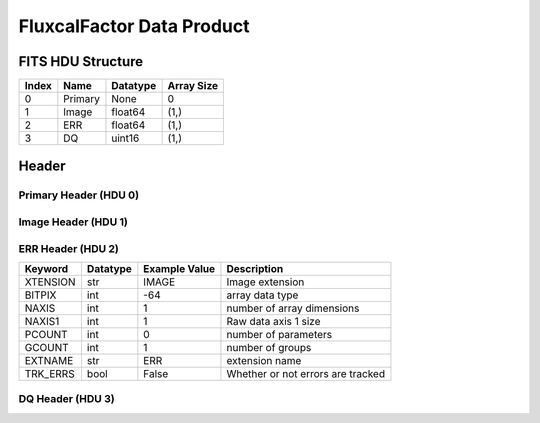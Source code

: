 .. _fluxcalfactor-label:

FluxcalFactor Data Product
========================================


FITS HDU Structure
------------------


+-------+------------------+----------+----------------------+
| Index | Name             | Datatype | Array Size           |
+=======+==================+==========+======================+
| 0     | Primary          | None     | 0                    |
+-------+------------------+----------+----------------------+
| 1     | Image            | float64  | (1,)                 |
+-------+------------------+----------+----------------------+
| 2     | ERR              | float64  | (1,)                 |
+-------+------------------+----------+----------------------+
| 3     | DQ               | uint16   | (1,)                 |
+-------+------------------+----------+----------------------+


Header
------

Primary Header (HDU 0)
^^^^^^^^^^^^^^^^^^^^^^


+------------+------------+--------------------------------+----------------------------------------------------+
| Keyword    | Datatype   | Example Value                  | Description                                        |
+============+============+================================+====================================================+
| SIMPLE     | bool       | True                           | conforms to FITS standard                          |
+------------+------------+--------------------------------+----------------------------------------------------+
| BITPIX     | int        | 8                              | array data type                                    |
+------------+------------+--------------------------------+----------------------------------------------------+
| NAXIS      | int        | 0                              | number of array dimensions                         |
+------------+------------+--------------------------------+----------------------------------------------------+
| EXTEND     | bool       | True                           | Denotes FITS extensions                            |
+------------+------------+--------------------------------+----------------------------------------------------+
| VISITID    | str        | 0200001001001001001            | The full visit ID assigned to this pointing        |
+------------+------------+--------------------------------+----------------------------------------------------+
| CDMSVERS   | str        | 2.1.0                          | SSC CDMS pipeline build version used to generate L1 |
+------------+------------+--------------------------------+----------------------------------------------------+
| FSWDVERS   | str        | 1.1.5.1                        | Record of the CGI FSW dictionary used to parse the telemetry |
+------------+------------+--------------------------------+----------------------------------------------------+
| MOCK       | bool       | True                           | Only used for simulated data examples              |
+------------+------------+--------------------------------+----------------------------------------------------+
| TELESCOP   | str        | ROMAN                          | Telescope name                                     |
+------------+------------+--------------------------------+----------------------------------------------------+
| INSTRUME   | str        | CGI                            | Instrument designation                             |
+------------+------------+--------------------------------+----------------------------------------------------+
| DETECTOR   | str        | EXCAM                          | Name of the detector                               |
+------------+------------+--------------------------------+----------------------------------------------------+
| ORIGIN     | str        | DRP                            | Who is responsible for the data                    |
+------------+------------+--------------------------------+----------------------------------------------------+
| FILETIME   | str        | 2025-09-17T22:43:32            | When file was created                              |
+------------+------------+--------------------------------+----------------------------------------------------+
| DATAVERS   | int        | 1                              | Version of data (increments for reprocessing)      |
+------------+------------+--------------------------------+----------------------------------------------------+
| PROGNUM    | str        | 02000                          | The Program ID in visit hierarchy (first 5 digits) |
+------------+------------+--------------------------------+----------------------------------------------------+
| EXECNUM    | str        | 01                             | The Execution Number in visit hierarchy (digits 6-7) |
+------------+------------+--------------------------------+----------------------------------------------------+
| CAMPAIGN   | str        | 001                            | The Pass/Campaign in visit hierarchy (digits 8-10) |
+------------+------------+--------------------------------+----------------------------------------------------+
| SEGMENT    | str        | 001                            | The Segment Number in visit hierarchy (digits 11-13) |
+------------+------------+--------------------------------+----------------------------------------------------+
| OBSNUM     | str        | 001                            | The Observation Number in visit hierarchy (digits 14-16) |
+------------+------------+--------------------------------+----------------------------------------------------+
| VISNUM     | str        | 001                            | The Visit number in visit hierarchy (digits 17-19) |
+------------+------------+--------------------------------+----------------------------------------------------+
| CPGSFILE   | str        | campaign_020000100100100100... | Campaign-level XML containing the current visit    |
+------------+------------+--------------------------------+----------------------------------------------------+
| AUXFILE    | str        | aux_0200001001001001001.txt    | An AUX file associated with this observation       |
+------------+------------+--------------------------------+----------------------------------------------------+
| VISTYPE    | str        | ABSFLXBT                       | The visit file template used for this observation  |
+------------+------------+--------------------------------+----------------------------------------------------+
| OBSNAME    | str        | SCI                            | User-defined label for the associated observation plan |
+------------+------------+--------------------------------+----------------------------------------------------+
| TARGET     | str        | Vega                           | Name of pointing target                            |
+------------+------------+--------------------------------+----------------------------------------------------+
| RA         | float      | 80.553428801                   | Commanded RA                                       |
+------------+------------+--------------------------------+----------------------------------------------------+
| DEC        | float      | -69.514096821                  | Commanded DEC                                      |
+------------+------------+--------------------------------+----------------------------------------------------+
| EQUINOX    | str        | 2000                           | J2000                                              |
+------------+------------+--------------------------------+----------------------------------------------------+
| RAPM       | float      | 0.0                            | RA proper motion                                   |
+------------+------------+--------------------------------+----------------------------------------------------+
| DECPM      | float      | 0.0                            | DEC proper motion                                  |
+------------+------------+--------------------------------+----------------------------------------------------+
| ROLL       | float      | 0.0                            | S/C roll                                           |
+------------+------------+--------------------------------+----------------------------------------------------+
| PITCH      | float      | 0.0                            | S/C pitch                                          |
+------------+------------+--------------------------------+----------------------------------------------------+
| YAW        | float      | 0.0                            | S/C yaw                                            |
+------------+------------+--------------------------------+----------------------------------------------------+
| PSFREF     | int        | 0                              | Whether this is a PSF reference observation or not |
+------------+------------+--------------------------------+----------------------------------------------------+
| OPGAIN     | str        | 1000                           | Planned EXCAM EM gain or "AUTO"                    |
+------------+------------+--------------------------------+----------------------------------------------------+
| PHTCNT     | bool       | False                          | Whether photon counting mode is planned, or if set to "AUTO" |
+------------+------------+--------------------------------+----------------------------------------------------+
| FRAMET     | float      | 30.0                           | Planned exposure time per frame or if set to "AUTO". Taken from the observation plan |
+------------+------------+--------------------------------+----------------------------------------------------+
| SATSPOTS   | int        | 0                              | Whether satellite spots are present                |
+------------+------------+--------------------------------+----------------------------------------------------+
| ISHOWFSC   | int        | 0                              | Images taken as a part of HOWFSC                   |
+------------+------------+--------------------------------+----------------------------------------------------+
| HOWFSLNK   | int        | 0                              | Does the campaign include a HOWFSC activity        |
+------------+------------+--------------------------------+----------------------------------------------------+
| FILENAME   | str        | cgi_0200001001001001001_202... | The name of the file                               |
+------------+------------+--------------------------------+----------------------------------------------------+


Image Header (HDU 1)
^^^^^^^^^^^^^^^^^^^^


+------------+------------+--------------------------------+----------------------------------------------------+
| Keyword    | Datatype   | Example Value                  | Description                                        |
+============+============+================================+====================================================+
| XTENSION   | str        | IMAGE                          | Image extension                                    |
+------------+------------+--------------------------------+----------------------------------------------------+
| BITPIX     | int        | -64                            | array data type                                    |
+------------+------------+--------------------------------+----------------------------------------------------+
| NAXIS      | int        | 1                              | number of array dimensions                         |
+------------+------------+--------------------------------+----------------------------------------------------+
| NAXIS1     | int        | 1                              | Raw data axis 1 size                               |
+------------+------------+--------------------------------+----------------------------------------------------+
| PCOUNT     | int        | 0                              | number of parameters                               |
+------------+------------+--------------------------------+----------------------------------------------------+
| GCOUNT     | int        | 1                              | number of groups                                   |
+------------+------------+--------------------------------+----------------------------------------------------+
| BUNIT      | str        | erg/(s * cm^2 * AA)/(photoe... | Physical unit of the array (brightness unit)       |
+------------+------------+--------------------------------+----------------------------------------------------+
| ARRTYPE    | str        | SCI                            | Whether it is the smaller SCI frame or full ENG frame |
+------------+------------+--------------------------------+----------------------------------------------------+
| SCTSRT     | str        | 2025-02-16T00:00:00            | Spacecraft timestamp of first packet for this image frame in TAI |
+------------+------------+--------------------------------+----------------------------------------------------+
| SCTEND     | str        | 2025-02-16T00:00:00            | Spacecraft timestamp of last packet for this image frame in TAI |
+------------+------------+--------------------------------+----------------------------------------------------+
| STATUS     | int        | 0                              | Housekeeping packet health check status            |
+------------+------------+--------------------------------+----------------------------------------------------+
| HVCBIAS    | int        | 0                              | HV clock bias value. DAC value controlling EM-gain |
+------------+------------+--------------------------------+----------------------------------------------------+
| OPMODE     | str        | NONE_DETON_0                   | EXCAM readout operational mode                     |
+------------+------------+--------------------------------+----------------------------------------------------+
| EXPTIME    | float      | 1.0                            | Commanded exposure time. Taken from telemetry on CGI |
+------------+------------+--------------------------------+----------------------------------------------------+
| EMGAIN_C   | float      | 1.0                            | Commanded gain                                     |
+------------+------------+--------------------------------+----------------------------------------------------+
| EMGAINA1   | float      | 0.0                            | "Actual" gain calculation a1 coefficient           |
+------------+------------+--------------------------------+----------------------------------------------------+
| EMGAINA2   | float      | 0.0                            | "Actual" gain calculation a2 coefficient           |
+------------+------------+--------------------------------+----------------------------------------------------+
| EMGAINA3   | float      | 0.0                            | "Actual" gain calculation a3 coefficient           |
+------------+------------+--------------------------------+----------------------------------------------------+
| EMGAINA4   | float      | 0.0                            | "Actual" gain calculation a4 coefficient           |
+------------+------------+--------------------------------+----------------------------------------------------+
| EMGAINA5   | float      | 0.0                            | "Actual" gain calculation a5 coefficient           |
+------------+------------+--------------------------------+----------------------------------------------------+
| GAINTCAL   | float      | 0.0                            | Calibration reference temperature for gain calculation |
+------------+------------+--------------------------------+----------------------------------------------------+
| EXCAMT     | float      | 0.0                            | EXCAM temperature from telemetry                   |
+------------+------------+--------------------------------+----------------------------------------------------+
| EMGAIN_A   | float      | 0.0                            | "Actual" gain computed from a1-a5 and calibration temperature |
+------------+------------+--------------------------------+----------------------------------------------------+
| KGAINPAR   | int        | 0                              | Calculated K-gain parameter (DN to electrons)      |
+------------+------------+--------------------------------+----------------------------------------------------+
| CYCLES     | int        | 0                              | EXCAM clock cycles since boot                      |
+------------+------------+--------------------------------+----------------------------------------------------+
| LASTEXP    | int        | 0                              | EXCAM clock cycles in the last exposing stage of readout sequence |
+------------+------------+--------------------------------+----------------------------------------------------+
| BLNKTIME   | int        | 0                              | EXCAM commanded blanking time                      |
+------------+------------+--------------------------------+----------------------------------------------------+
| BLNKCYC    | int        | 0                              | Commanded blanking cycles                          |
+------------+------------+--------------------------------+----------------------------------------------------+
| EXPCYC     | int        | 0                              | Exposing stage duration (cycles)                   |
+------------+------------+--------------------------------+----------------------------------------------------+
| OVEREXP    | int        | 0                              | EXCAM over-illumination flag                       |
+------------+------------+--------------------------------+----------------------------------------------------+
| NOVEREXP   | float      | 0.0                            | Number of pixels overexposed /100                  |
+------------+------------+--------------------------------+----------------------------------------------------+
| ISPC       | bool       | False                          | Designated photon counting (telemetered value)     |
+------------+------------+--------------------------------+----------------------------------------------------+
| PROXET     | float      | 0.0                            | Thermal strap interface, EXCAM ProxE heater        |
+------------+------------+--------------------------------+----------------------------------------------------+
| FCMLOOP    | int        | 0                              | Control state of the FCM loop                      |
+------------+------------+--------------------------------+----------------------------------------------------+
| FCMPOS     | float      | 0.0                            | Coarse FCM position                                |
+------------+------------+--------------------------------+----------------------------------------------------+
| FSMINNER   | int        | 0                              | Control state of the FSM inner loop                |
+------------+------------+--------------------------------+----------------------------------------------------+
| FSMLOS     | int        | 0                              | Control state of the FSM LOS loop                  |
+------------+------------+--------------------------------+----------------------------------------------------+
| FSMPRFL    | str        | FSM_PROFILE_UNKNOWN            | FSM profile that has been loaded                   |
+------------+------------+--------------------------------+----------------------------------------------------+
| FSMRSTR    | int        | 0                              | Whether FSM raster is executing                    |
+------------+------------+--------------------------------+----------------------------------------------------+
| FSMSG1     | float      | 0.0                            | Average measurement in volts for strain gauge 1 over the last 1000 samples |
+------------+------------+--------------------------------+----------------------------------------------------+
| FSMSG2     | float      | 0.0                            | Average measurement in volts for strain gauge 2 over the last 1000 samples |
+------------+------------+--------------------------------+----------------------------------------------------+
| FSMSG3     | float      | 0.0                            | Average measurement in volts for strain gauge 3 over the last 1000 samples |
+------------+------------+--------------------------------+----------------------------------------------------+
| FSMX       | float      | 0.0                            | Derived FSM X position relative to home from strain gauge voltages and FSM transformation matrix |
+------------+------------+--------------------------------+----------------------------------------------------+
| FSMY       | float      | 0.0                            | Derived FSM Y position relative to home from strain gauge voltages and FSM transformation matrix |
+------------+------------+--------------------------------+----------------------------------------------------+
| EACQ_ROW   | float      | 0.0                            | Desired pixel row for most recent star acquisition via EXCAM acquisition method |
+------------+------------+--------------------------------+----------------------------------------------------+
| EACQ_COL   | float      | 0.0                            | Desired pixel col for most recent star acquisition via EXCAM acquisition method |
+------------+------------+--------------------------------+----------------------------------------------------+
| SB_FP_DX   | float      | 0.0                            | X pixels offset (from EXCAM center), from FPAM speckle balance alignment |
+------------+------------+--------------------------------+----------------------------------------------------+
| SB_FP_DY   | float      | 0.0                            | Y pixels offset (from EXCAM center), from FPAM speckle balance alignment |
+------------+------------+--------------------------------+----------------------------------------------------+
| SB_FS_DX   | float      | 0.0                            | X pixels offset (from EXCAM center), from FSAM speckle balance alignment |
+------------+------------+--------------------------------+----------------------------------------------------+
| SB_FS_DY   | float      | 0.0                            | Y pixels offset (from EXCAM center), from FSAM speckle balance alignment |
+------------+------------+--------------------------------+----------------------------------------------------+
| DMZLOOP    | int        | 0                              | Control state of the DM Zernike loop               |
+------------+------------+--------------------------------+----------------------------------------------------+
| 1SVALID    | int        | 1                              | Is LOWFSC 1s stats valid                           |
+------------+------------+--------------------------------+----------------------------------------------------+
| Z2AVG      | float      | 0.0                            | Avg Z2 value (tip) coefficient from previous second |
+------------+------------+--------------------------------+----------------------------------------------------+
| Z2RES      | float      | 0.0                            | Res Z2 value (tip) coefficient from previous second |
+------------+------------+--------------------------------+----------------------------------------------------+
| Z2VAR      | float      | 0.0                            | Var Z2 value (tip) coefficient from previous second |
+------------+------------+--------------------------------+----------------------------------------------------+
| Z3AVG      | float      | 0.0                            | Avg Z3 value (tilt) coefficient from previous second |
+------------+------------+--------------------------------+----------------------------------------------------+
| Z3RES      | float      | 0.0                            | Res Z3 value (tilt) coefficient from previous second |
+------------+------------+--------------------------------+----------------------------------------------------+
| Z3VAR      | float      | 0.0                            | Var Z3 value (tilt) coefficient from previous second |
+------------+------------+--------------------------------+----------------------------------------------------+
| 10SVALID   | int        | 1                              | Is LOWFSC 10s stats valid                          |
+------------+------------+--------------------------------+----------------------------------------------------+
| Z4AVG      | float      | 0.0                            | Avg Z4 value (focus) coefficient for 10000 samples |
+------------+------------+--------------------------------+----------------------------------------------------+
| Z4RES      | float      | 0.0                            | Res Z4 value (focus) coefficient for 10000 samples |
+------------+------------+--------------------------------+----------------------------------------------------+
| Z5AVG      | float      | 0.0                            | Avg Z5 value (astigmatism) coefficient for 10000 samples |
+------------+------------+--------------------------------+----------------------------------------------------+
| Z5RES      | float      | 0.0                            | Res Z5 value (astigmatism) coefficient for 10000 samples |
+------------+------------+--------------------------------+----------------------------------------------------+
| Z6AVG      | float      | 0.0                            | Avg Z6 value (astigmatism) coefficient for 10000 samples |
+------------+------------+--------------------------------+----------------------------------------------------+
| Z6RES      | float      | 0.0                            | Res Z6 value (astigmatism) coefficient for 10000 samples |
+------------+------------+--------------------------------+----------------------------------------------------+
| Z7AVG      | float      | 0.0                            | Avg Z7 value (coma) coefficient for 10000 samples  |
+------------+------------+--------------------------------+----------------------------------------------------+
| Z7RES      | float      | 0.0                            | Res Z7 value (coma) coefficient for 10000 samples  |
+------------+------------+--------------------------------+----------------------------------------------------+
| Z8AVG      | float      | 0.0                            | Avg Z8 value (coma) coefficient for 10000 samples  |
+------------+------------+--------------------------------+----------------------------------------------------+
| Z8RES      | float      | 0.0                            | Res Z8 value (coma) coefficient for 10000 samples  |
+------------+------------+--------------------------------+----------------------------------------------------+
| Z9AVG      | float      | 0.0                            | Avg Z9 value (trefoil) coefficient for 10000 samples |
+------------+------------+--------------------------------+----------------------------------------------------+
| Z9RES      | float      | 0.0                            | Res Z9 value (trefoil) coefficient for 10000 samples |
+------------+------------+--------------------------------+----------------------------------------------------+
| Z10AVG     | float      | 0.0                            | Avg Z10 value (trefoil) coefficient for 10000 samples |
+------------+------------+--------------------------------+----------------------------------------------------+
| Z10RES     | float      | 0.0                            | Res Z10 value (trefoil) coefficient for 10000 samples |
+------------+------------+--------------------------------+----------------------------------------------------+
| Z11AVG     | float      | 0.0                            | Avg Z11 value (spherical) coefficient for 10000 samples |
+------------+------------+--------------------------------+----------------------------------------------------+
| Z11RES     | float      | 0.0                            | Res Z11 value (spherical) coefficient for 10000 samples |
+------------+------------+--------------------------------+----------------------------------------------------+
| Z12AVG     | float      | 0.0                            | Avg Z12 value (flux ref) coefficient for 10000 samples |
+------------+------------+--------------------------------+----------------------------------------------------+
| Z13AVG     | float      | 0.0                            | Avg Z13 value (shear X) coefficient for 10000 samples |
+------------+------------+--------------------------------+----------------------------------------------------+
| Z14AVG     | float      | 0.0                            | Avg Z14 value (shear Y) coefficient for 10000 samples |
+------------+------------+--------------------------------+----------------------------------------------------+
| SPAM_H     | float      | 0.0                            | SPAM absolute position of the H-axis in microns    |
+------------+------------+--------------------------------+----------------------------------------------------+
| SPAM_V     | float      | 0.0                            | SPAM absolute position of the V-axis in microns    |
+------------+------------+--------------------------------+----------------------------------------------------+
| SPAMNAME   | str        | OPEN                           | Closest named SPAM position, calculated from SPAM_H/V keywords |
+------------+------------+--------------------------------+----------------------------------------------------+
| SPAMSP_H   | float      | 0.0                            | SPAM set point H. The default H position corresponding to the closest SPAM named position |
+------------+------------+--------------------------------+----------------------------------------------------+
| SPAMSP_V   | float      | 0.0                            | SPAM set point V. The default V position corresponding to the closest SPAM named position |
+------------+------------+--------------------------------+----------------------------------------------------+
| FPAM_H     | float      | 2503.7                         | FPAM absolute position of the H-axis in microns    |
+------------+------------+--------------------------------+----------------------------------------------------+
| FPAM_V     | float      | 6124.9                         | FPAM absolute position of the V-axis in microns    |
+------------+------------+--------------------------------+----------------------------------------------------+
| FPAMNAME   | str        | HOLE                           | Closest named FPAM position, calculated from FPAM_H/V and FPAM lookup table |
+------------+------------+--------------------------------+----------------------------------------------------+
| FPAMSP_H   | float      | 0.0                            | FPAM set point H. The default H position corresponding to the closest FPAM named position |
+------------+------------+--------------------------------+----------------------------------------------------+
| FPAMSP_V   | float      | 0.0                            | FPAM set point V. The default V position corresponding to the closest FPAM named position |
+------------+------------+--------------------------------+----------------------------------------------------+
| LSAM_H     | float      | 0.0                            | LSAM absolute position of the H-axis in microns    |
+------------+------------+--------------------------------+----------------------------------------------------+
| LSAM_V     | float      | 0.0                            | LSAM absolute position of the V-axis in microns    |
+------------+------------+--------------------------------+----------------------------------------------------+
| LSAMNAME   | str        | NFOV                           | Closest named LSAM position, calculated from LSAM_H/V and LSAM lookup table |
+------------+------------+--------------------------------+----------------------------------------------------+
| LSAMSP_H   | float      | 0.0                            | LSAM set point H. The default H position corresponding to the closest LSAM named position |
+------------+------------+--------------------------------+----------------------------------------------------+
| LSAMSP_V   | float      | 0.0                            | LSAM set point V. The default V position corresponding to the closest LSAM named position |
+------------+------------+--------------------------------+----------------------------------------------------+
| FSAM_H     | float      | 0.0                            | FSAM absolute position of the H-axis in microns    |
+------------+------------+--------------------------------+----------------------------------------------------+
| FSAM_V     | float      | 0.0                            | FSAM absolute position of the V-axis in microns    |
+------------+------------+--------------------------------+----------------------------------------------------+
| FSAMNAME   | str        | R1C1                           | Closest named FSAM position, calculated from FSAM_H/V and FSAM lookup table |
+------------+------------+--------------------------------+----------------------------------------------------+
| FSAMSP_H   | float      | 0.0                            | FSAM set point H. The default H position corresponding to the closest FSAM named position |
+------------+------------+--------------------------------+----------------------------------------------------+
| FSAMSP_V   | float      | 0.0                            | FSAM set point V. The default V position corresponding to the closest FSAM named position |
+------------+------------+--------------------------------+----------------------------------------------------+
| CFAM_H     | float      | 0.0                            | CFAM absolute position of the H-axis in microns    |
+------------+------------+--------------------------------+----------------------------------------------------+
| CFAM_V     | float      | 0.0                            | CFAM absolute position of the V-axis in microns    |
+------------+------------+--------------------------------+----------------------------------------------------+
| CFAMNAME   | str        | 3C                             | Closest named CFAM position, calculated from CFAM_H/V and CFAM lookup table |
+------------+------------+--------------------------------+----------------------------------------------------+
| CFAMSP_H   | float      | 0.0                            | CFAM set point H. The default H position corresponding to the closest CFAM named position |
+------------+------------+--------------------------------+----------------------------------------------------+
| CFAMSP_V   | float      | 0.0                            | CFAM set point V. The default V position corresponding to the closest CFAM named position |
+------------+------------+--------------------------------+----------------------------------------------------+
| DPAM_H     | float      | 0.0                            | DPAM absolute position of the H-axis in microns    |
+------------+------------+--------------------------------+----------------------------------------------------+
| DPAM_V     | float      | 0.0                            | DPAM absolute position of the V-axis in microns    |
+------------+------------+--------------------------------+----------------------------------------------------+
| DPAMNAME   | str        | IMAGING                        | Closest named DPAM calculated from DPAM_H/V and DPAM lookup table |
+------------+------------+--------------------------------+----------------------------------------------------+
| DPAMSP_H   | float      | 0.0                            | DPAM set point H. The default H position corresponding to the closest DPAM named position |
+------------+------------+--------------------------------+----------------------------------------------------+
| DPAMSP_V   | float      | 0.0                            | DPAM set point V. The default V position corresponding to the closest DPAM named position |
+------------+------------+--------------------------------+----------------------------------------------------+
| DATETIME   | str        | 2025-09-17T22:43:32            | Time of preceding 1Hz HK packet in TAI             |
+------------+------------+--------------------------------+----------------------------------------------------+
| FTIMEUTC   | str        | 2025-09-17T22:43:32            | Frame time (correlated injected metadata with S/C timestamp) - UTC |
+------------+------------+--------------------------------+----------------------------------------------------+
| DATALVL    | str        | CAL                            | Data level: 'L1', 'L2a', L2b', 'L3', 'L4', 'TDA', 'CAL' |
+------------+------------+--------------------------------+----------------------------------------------------+
| MISSING    | int        | 0                              | Flagged if header keywords are missing             |
+------------+------------+--------------------------------+----------------------------------------------------+
| DESMEAR    | bool       | False                          | Was desmear applied to this frame?                 |
+------------+------------+--------------------------------+----------------------------------------------------+
| CTI_CORR   | bool       | False                          | Was CTI correction applied to this frame?          |
+------------+------------+--------------------------------+----------------------------------------------------+
| IS_BAD     | bool       | False                          | Was this frame deemed bad?                         |
+------------+------------+--------------------------------+----------------------------------------------------+
| FWC_PP_E   | float      | 0.0                            | Full well capacity of detector image area pixel.   |
+------------+------------+--------------------------------+----------------------------------------------------+
| FWC_EM_E   | int        | 0                              | Full well capacity of detector EM gain register    |
+------------+------------+--------------------------------+----------------------------------------------------+
| SAT_DN     | float      | 0.0                            | DN saturation                                      |
+------------+------------+--------------------------------+----------------------------------------------------+
| RECIPE     | str        | {"name": "l2b_to_fluxcal_fa... | DRP recipe and steps used to generate this data product |
+------------+------------+--------------------------------+----------------------------------------------------+
| DRPVERSN   | str        | 3.0-alpha                      | corgidrp version that produced this file           |
+------------+------------+--------------------------------+----------------------------------------------------+
| DRPCTIME   | str        | 2025-09-18T05:43:32.925        | When this file was saved                           |
+------------+------------+--------------------------------+----------------------------------------------------+
| KGAIN_ER   | float      | 0.0                            | K-gain error                                        |
+------------+------------+--------------------------------+----------------------------------------------------+
| RN         | str        |                                | Read noise                                         |
+------------+------------+--------------------------------+----------------------------------------------------+
| RN_ERR     | str        |                                | Read noise error                                    |
+------------+------------+--------------------------------+----------------------------------------------------+
| FRMSEL01   | int        | 1                              | Bad Pixel Fraction < This Value. Doesn't includ    |
+------------+------------+--------------------------------+----------------------------------------------------+
| FRMSEL02   | bool       | False                          | Are we selecting on the OVEREXP flag?              |
+------------+------------+--------------------------------+----------------------------------------------------+
| FRMSEL03   | NoneType   | None                           | tip rms (Z2VAR) threshold                          |
+------------+------------+--------------------------------+----------------------------------------------------+
| FRMSEL04   | NoneType   | None                           | tilt rms (Z3VAR) threshold                         |
+------------+------------+--------------------------------+----------------------------------------------------+
| FRMSEL05   | NoneType   | None                           | tip bias (Z2RES) threshold                         |
+------------+------------+--------------------------------+----------------------------------------------------+
| FRMSEL06   | NoneType   | None                           | tilt bias (Z3RES) threshold                        |
+------------+------------+--------------------------------+----------------------------------------------------+
| CRPIX1     | float      | 512.0                          | WCS Header keyword: Reference pixel position along axis 1|
+------------+------------+--------------------------------+----------------------------------------------------+
| CRPIX2     | float      | 512.0                          | WCS Header keyword: Reference pixel position along axis 2|
+------------+------------+--------------------------------+----------------------------------------------------+
| CTYPE1     | str        | RA---TAN                       | WCS Header keyword: Coordinate system type for axis 1 (e.g., RA---TAN)|
+------------+------------+--------------------------------+----------------------------------------------------+
| CTYPE2     | str        | DEC--TAN                       | WCS Header keyword: Coordinate system type for axis 2 (e.g., DEC--TAN)|
+------------+------------+--------------------------------+----------------------------------------------------+
| CDELT1     | float      | 6.05555555555555e-06           | WCS Header keyword: Pixel scale along axis 1 (deprecated if CD matrix is used)|
+------------+------------+--------------------------------+----------------------------------------------------+
| CDELT2     | float      | 6.05555555555555e-06           | WCS Header keyword: Pixel scale along axis 2 (deprecated if CD matrix is used)|
+------------+------------+--------------------------------+----------------------------------------------------+
| CRVAL1     | float      | 80.553428801                   | WCS Header keyword:Coordinate value at reference pixel for axis 1|
+------------+------------+--------------------------------+----------------------------------------------------+
| CRVAL2     | float      | -69.514096821                  | WCS Header keyword:Coordinate value at reference pixel for axis 2|
+------------+------------+--------------------------------+----------------------------------------------------+
| FILE0      | str        | cgi_0200001001001001001_202... | File name for the n-th science file used           |
+------------+------------+--------------------------------+----------------------------------------------------+
| DRPNFILE   | int        | 1                              | # of files used to create this processed frame     |
+------------+------------+--------------------------------+----------------------------------------------------+
| DATATYPE   | str        | FluxcalFactor                  |                                                    |
+------------+------------+--------------------------------+----------------------------------------------------+
| HISTORY    | str        |  Marked 0 frames as bad: di... |                                                    |
+------------+------------+--------------------------------+----------------------------------------------------+


ERR Header (HDU 2)
^^^^^^^^^^^^^^^^^^


+------------+------------+--------------------------------+----------------------------------------------------+
| Keyword    | Datatype   | Example Value                  | Description                                        |
+============+============+================================+====================================================+
| XTENSION   | str        | IMAGE                          | Image extension                                    |
+------------+------------+--------------------------------+----------------------------------------------------+
| BITPIX     | int        | -64                            | array data type                                    |
+------------+------------+--------------------------------+----------------------------------------------------+
| NAXIS      | int        | 1                              | number of array dimensions                         |
+------------+------------+--------------------------------+----------------------------------------------------+
| NAXIS1     | int        | 1                              | Raw data axis 1 size                               |
+------------+------------+--------------------------------+----------------------------------------------------+
| PCOUNT     | int        | 0                              | number of parameters                               |
+------------+------------+--------------------------------+----------------------------------------------------+
| GCOUNT     | int        | 1                              | number of groups                                   |
+------------+------------+--------------------------------+----------------------------------------------------+
| EXTNAME    | str        | ERR                            | extension name                                     |
+------------+------------+--------------------------------+----------------------------------------------------+
| TRK_ERRS   | bool       | False                          | Whether or not errors are tracked                  |
+------------+------------+--------------------------------+----------------------------------------------------+


DQ Header (HDU 3)
^^^^^^^^^^^^^^^^^


+------------+------------+--------------------------------+----------------------------------------------------+
| Keyword    | Datatype   | Example Value                  | Description                                        |
+============+============+================================+====================================================+
| XTENSION   | str        | IMAGE                          | Image extension                                    |
+------------+------------+--------------------------------+----------------------------------------------------+
| BITPIX     | int        | 16                             | array data type                                    |
+------------+------------+--------------------------------+----------------------------------------------------+
| NAXIS      | int        | 1                              | number of array dimensions                         |
+------------+------------+--------------------------------+----------------------------------------------------+
| NAXIS1     | int        | 1                              | Raw data axis 1 size                               |
+------------+------------+--------------------------------+----------------------------------------------------+
| PCOUNT     | int        | 0                              | number of parameters                               |
+------------+------------+--------------------------------+----------------------------------------------------+
| GCOUNT     | int        | 1                              | number of groups                                   |
+------------+------------+--------------------------------+----------------------------------------------------+
| BSCALE     | int        | 1                              | Linear factor in scaling equation. Needed for non-standard FITS data types |
+------------+------------+--------------------------------+----------------------------------------------------+
| BZERO      | int        | 32768                          | Offset for 16-bit unsigned data type (FITS format determined) |
+------------+------------+--------------------------------+----------------------------------------------------+
| EXTNAME    | str        | DQ                             | extension name                                     |
+------------+------------+--------------------------------+----------------------------------------------------+


